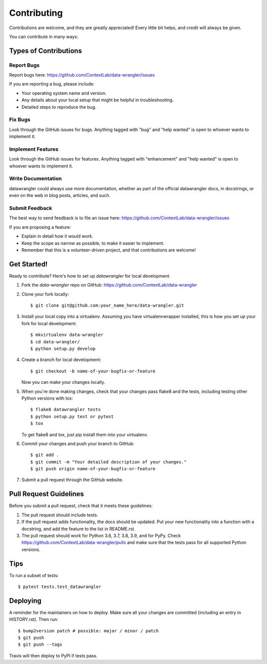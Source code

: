 .. highlight:: shell

============
Contributing
============

Contributions are welcome, and they are greatly appreciated! Every little bit
helps, and credit will always be given.

You can contribute in many ways:

Types of Contributions
----------------------

Report Bugs
~~~~~~~~~~~

Report bugs here: https://github.com/ContextLab/data-wrangler/issues

If you are reporting a bug, please include:

* Your operating system name and version.
* Any details about your local setup that might be helpful in troubleshooting.
* Detailed steps to reproduce the bug.

Fix Bugs
~~~~~~~~

Look through the GitHub issues for bugs. Anything tagged with "bug" and "help
wanted" is open to whoever wants to implement it.

Implement Features
~~~~~~~~~~~~~~~~~~

Look through the GitHub issues for features. Anything tagged with "enhancement"
and "help wanted" is open to whoever wants to implement it.

Write Documentation
~~~~~~~~~~~~~~~~~~~

datawrangler could always use more documentation, whether as part of the
official datawrangler docs, in docstrings, or even on the web in blog posts,
articles, and such.

Submit Feedback
~~~~~~~~~~~~~~~

The best way to send feedback is to file an issue here: https://github.com/ContextLab/data-wrangler/issues

If you are proposing a feature:

* Explain in detail how it would work.
* Keep the scope as narrow as possible, to make it easier to implement.
* Remember that this is a volunteer-driven project, and that contributions
  are welcome!

Get Started!
------------

Ready to contribute? Here's how to set up `datawrangler` for local development.

1. Fork the `data-wrangler` repo on GitHub: https://github.com/ContextLab/data-wrangler
2. Clone your fork locally::

    $ git clone git@github.com:your_name_here/data-wrangler.git

3. Install your local copy into a virtualenv. Assuming you have virtualenvwrapper installed, this is how you set up your fork for local development::

    $ mkvirtualenv data-wrangler
    $ cd data-wrangler/
    $ python setup.py develop

4. Create a branch for local development::

    $ git checkout -b name-of-your-bugfix-or-feature

   Now you can make your changes locally.

5. When you're done making changes, check that your changes pass flake8 and the
   tests, including testing other Python versions with tox::

    $ flake8 datawrangler tests
    $ python setup.py test or pytest
    $ tox

   To get flake8 and tox, just pip install them into your virtualenv.

6. Commit your changes and push your branch to GitHub::

    $ git add .
    $ git commit -m "Your detailed description of your changes."
    $ git push origin name-of-your-bugfix-or-feature

7. Submit a pull request through the GitHub website.

Pull Request Guidelines
-----------------------

Before you submit a pull request, check that it meets these guidelines:

1. The pull request should include tests.
2. If the pull request adds functionality, the docs should be updated. Put
   your new functionality into a function with a docstring, and add the
   feature to the list in README.rst.
3. The pull request should work for Python 3.6, 3.7, 3.8, 3.9, and for PyPy. Check
   https://github.com/ContextLab/data-wrangler/pulls
   and make sure that the tests pass for all supported Python versions.

Tips
----

To run a subset of tests::

$ pytest tests.test_datawrangler


Deploying
---------

A reminder for the maintainers on how to deploy.
Make sure all your changes are committed (including an entry in HISTORY.rst).
Then run::

$ bump2version patch # possible: major / minor / patch
$ git push
$ git push --tags

Travis will then deploy to PyPI if tests pass.
